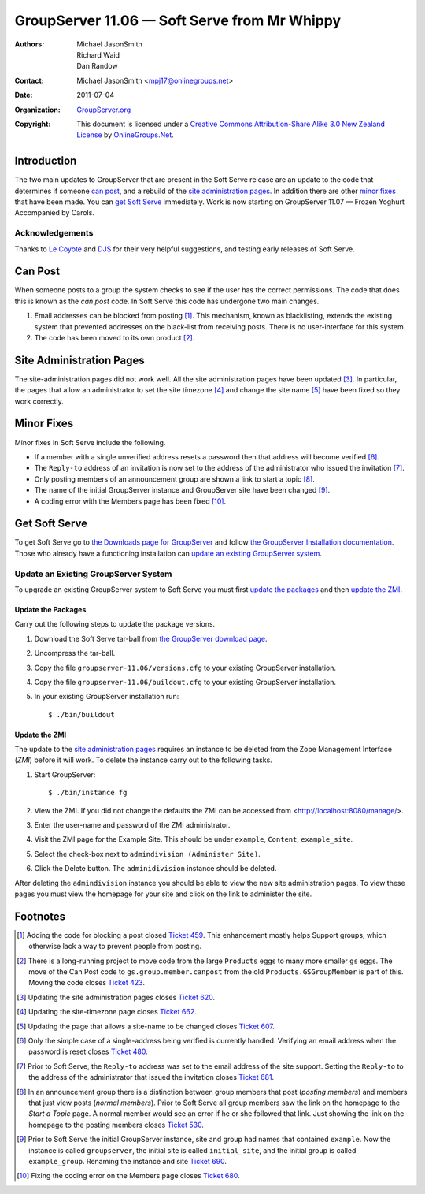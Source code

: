 ---------------------------------------------
GroupServer 11.06 — Soft Serve from Mr Whippy
---------------------------------------------

:Authors: `Michael JasonSmith`_; `Richard Waid`_; `Dan Randow`_
:Contact: Michael JasonSmith <mpj17@onlinegroups.net>
:Date: 2011-07-04
:Organization: `GroupServer.org`_
:Copyright: This document is licensed under a
  `Creative Commons Attribution-Share Alike 3.0 New Zealand License`_
  by `OnlineGroups.Net`_.

Introduction
============

The two main updates to GroupServer that are present in the Soft
Serve release are an update to the code that determines if
someone `can post`_, and a rebuild of the `site administration
pages`_.  In addition there are other `minor fixes`_ that have
been made. You can `get Soft Serve`_ immediately. Work is now
starting on GroupServer 11.07 — Frozen Yoghurt Accompanied by
Carols.

Acknowledgements
----------------

Thanks to `Le Coyote`_ and `DJS`_ for their very helpful suggestions,
and testing early releases of Soft Serve.

Can Post
========

When someone posts to a group the system checks to see if the user has
the correct permissions. The code that does this is known as the *can
post* code. In Soft Serve this code has undergone two main changes.

#.  Email addresses can be blocked from posting [#Blocking]_. This
    mechanism, known as blacklisting, extends the existing system that
    prevented addresses on the black-list from receiving posts. There
    is no user-interface for this system.
   
#.  The code has been moved to its own product [#CanPostMove]_.

Site Administration Pages
=========================

The site-administration pages did not work well. All the site
administration pages have been updated [#SiteAdmin]_. In particular,
the pages that allow an administrator to set the site timezone [#tz]_ and
change the site name [#SiteName]_ have been fixed so they work correctly.

Minor Fixes
===========

Minor fixes in Soft Serve include the following. 

* If a member with a single unverified address resets a password then
  that address will become verified [#Verify]_.
* The ``Reply-to`` address of an invitation is now set to the address 
  of the administrator who issued the invitation [#ReplyTo]_.
* Only posting members of an announcement group are shown a link to
  start a topic [#StartTopic]_.
* The name of the initial GroupServer instance and GroupServer site have
  been changed [#GSName]_.
* A coding error with the Members page has been fixed
  [#PostingMembers]_.

Get Soft Serve
==============

To get Soft Serve go to `the Downloads page for GroupServer`_ and follow
`the GroupServer Installation documentation`_. Those who already have
a functioning installation can `update an existing GroupServer system`_.

Update an Existing GroupServer System
-------------------------------------

To upgrade an existing GroupServer system to Soft Serve you must first
`update the packages`_ and then `update the ZMI`_.

Update the Packages
~~~~~~~~~~~~~~~~~~~

Carry out the following steps to update the package versions.

#. Download the Soft Serve tar-ball from `the GroupServer download 
   page <http://groupserver.org/downloads>`_.

#. Uncompress the tar-ball.
   
#. Copy the file ``groupserver-11.06/versions.cfg`` to your existing
   GroupServer installation.
   
#. Copy the file ``groupserver-11.06/buildout.cfg`` to your existing
   GroupServer installation.

#. In your existing GroupServer installation run::

      $ ./bin/buildout

Update the ZMI
~~~~~~~~~~~~~~

The update to the `site administration pages`_ requires an instance
to be deleted from the Zope Management Interface (*ZMI*) before it will
work. To delete the instance carry out to the following tasks.

#.  Start GroupServer::
  
      $ ./bin/instance fg
    
#.  View the ZMI. If you did not change the defaults the ZMI can
    be accessed from <http://localhost:8080/manage/>.
    
#.  Enter the user-name and password of the ZMI administrator.
    
#.  Visit the ZMI page for the Example Site. This should be under
    ``example``, ``Content``, ``example_site``.
    
#.  Select the check-box next to ``admindivision (Administer Site)``.

#.  Click the Delete button. The ``adminidivision`` instance should
    be deleted.
    
After deleting the ``admindivision`` instance you should be able to view
the new site administration pages. To view these pages you must view
the homepage for your site and click on the link to administer the site.

Footnotes
=========

.. [#Blocking] Adding the code for blocking a post closed `Ticket 
   459 <https://redmine.iopen.net/issues/459>`_. This
   enhancement mostly helps Support groups, which otherwise lack a
   way to prevent people from posting.

.. [#CanPostMove] There is a long-running project to move code from the
   large ``Products`` eggs to many more smaller ``gs`` eggs. The move
   of the Can Post code to ``gs.group.member.canpost`` from the old
   ``Products.GSGroupMember`` is part of this. Moving the code closes
   `Ticket 423 <https://redmine.iopen.net/issues/423>`_. 

.. [#SiteAdmin] Updating the site administration pages closes 
   `Ticket 620 <https://redmine.iopen.net/issues/620>`_. 

.. [#tz] Updating the site-timezone page closes
   `Ticket 662 <https://redmine.iopen.net/issues/662>`_. 

.. [#SiteName] Updating the page that allows a site-name to be changed
   closes `Ticket 607
   <https://redmine.iopen.net/issues/607>`_.

.. [#Verify] Only the simple case of a single-address being verified 
   is currently handled. Verifying an email address when the password is
   reset closes
   `Ticket 480 <https://redmine.iopen.net/issues/480>`_.

.. [#ReplyTo] Prior to Soft Serve, the ``Reply-to`` address was set to 
   the email address of the site support. Setting the ``Reply-to`` to
   the address of the administrator that issued the invitation closes
   `Ticket 681 <https://redmine.iopen.net/issues/681>`_.

.. [#StartTopic] In an announcement group there is a distinction between
   group members that post (*posting members*) and members that just
   view posts (*normal members*). Prior to Soft Serve all group members
   saw the link on the homepage to the *Start a Topic* page. A normal
   member would see an error if he or she followed that link. Just
   showing the link on the homepage to the posting members closes
   `Ticket 530 <https://redmine.iopen.net/issues/530>`_.

.. [#GSName] Prior to Soft Serve the initial GroupServer instance,
   site and group had names that contained ``example``. Now
   the instance is called ``groupserver``, the initial site
   is called ``initial_site``, and the initial group is called
   ``example_group``. Renaming the instance and site `Ticket 690
   <https://redmine.iopen.net/issues/690>`_.

.. [#PostingMembers] Fixing the coding error on the Members page closes
   `Ticket 680 <https://redmine.iopen.net/issues/680>`_.

.. _GroupServer.org: http://groupserver.org/
.. _OnlineGroups.Net: https://onlinegroups.net/
.. _Creative Commons Attribution-Share Alike 3.0 New Zealand License:
   http://creativecommons.org/licenses/by-sa/3.0/nz/
.. _Michael JasonSmith: http://groupserver.org/p/mpj17
.. _Richard Waid: http://groupserver.org/p/richard
.. _Dan Randow: http://groupserver.org/p/danr
.. _Le Coyote: http://groupserver.org/p/5wdOKPGCaEV8sDPbmN0Qnn
.. _DJS: http://groupserver.org/p/2aHyPiiXulKwqIwXffSgBZ
.. _The Downloads page for GroupServer: http://groupserver.org/downloads
.. _The GroupServer Installation documentation: 
    http://groupserver.org/downloads/install

